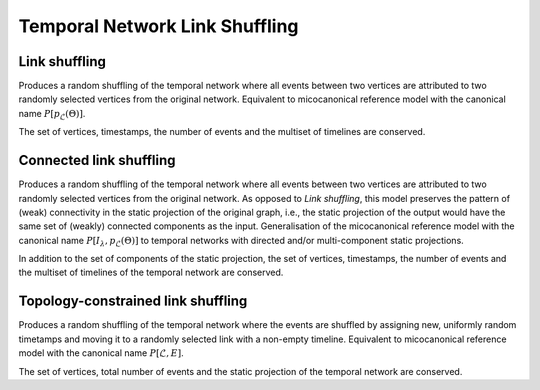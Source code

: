 Temporal Network Link Shuffling
===============================

Link shuffling
--------------

.. tab-set::

  .. tab-item:: Python
    :sync: python

    .. py:function:: microcanonical_reference_models.link_shuffling(\
          temporal_network, random_state)

  .. tab-item:: C++
    :sync: cpp

    .. cpp:function:: template <temporal_network_edge EdgeT, \
          std::uniform_random_bit_generator Gen> \
          requires is_dyadic_v<EdgeT> \
          network<EdgeT> microcanonical_reference_models::link_shuffling(\
             const network<EdgeT>& temp, Gen& generator)


Produces a random shuffling of the temporal network where all events between two
vertices are attributed to two randomly selected vertices from the original
network. Equivalent to micocanonical reference model with the canonical name
:math:`P[p_{\mathcal{L}}(\Theta)]`.

The set of vertices, timestamps, the number of events and the multiset of
timelines are conserved.

Connected link shuffling
------------------------

.. tab-set::

  .. tab-item:: Python
    :sync: python

    .. py:function:: microcanonical_reference_models.connected_link_shuffling(\
          temporal_network, random_state)

  .. tab-item:: C++
    :sync: cpp

    .. cpp:function:: template <temporal_network_edge EdgeT, \
          std::uniform_random_bit_generator Gen> \
          requires is_dyadic_v<EdgeT> \
          network<EdgeT> \
          microcanonical_reference_models::connected_link_shuffling(\
            const network<EdgeT>& temp, Gen& generator)

Produces a random shuffling of the temporal network where all events between two
vertices are attributed to two randomly selected vertices from the original
network. As opposed to `Link shuffling`, this model preserves the pattern of
(weak) connectivity in the static projection of the original graph, i.e., the
static projection of the output would have the same set of (weakly) connected
components as the input. Generalisation of the micocanonical reference model
with the canonical name :math:`P[I_\lambda, p_{\mathcal{L}}(\Theta)]` to
temporal networks with directed and/or multi-component static projections.

In addition to the set of components of the static projection, the set of
vertices, timestamps, the number of events and the multiset of timelines
of the temporal network are conserved.

Topology-constrained link shuffling
-----------------------------------

.. tab-set::

  .. tab-item:: Python
    :sync: python

    .. py:function:: \
          microcanonical_reference_models.topology_constrained_link_shuffling(\
            temporal_network, random_state)

  .. tab-item:: C++
    :sync: cpp

    .. cpp:function:: template <temporal_network_edge EdgeT, \
          std::uniform_random_bit_generator Gen> \
          requires is_dyadic_v<EdgeT> \
          network<EdgeT> \
          microcanonical_reference_models::topology_constrained_link_shuffling(\
            const network<EdgeT>& temp, Gen& generator)


Produces a random shuffling of the temporal network where the events are
shuffled by assigning new, uniformly random timetamps and moving it to a
randomly selected link with a non-empty timeline. Equivalent to micocanonical
reference model with the canonical name :math:`P[\mathcal{L}, E]`.

The set of vertices, total number of events and the static projection of the
temporal network are conserved.
